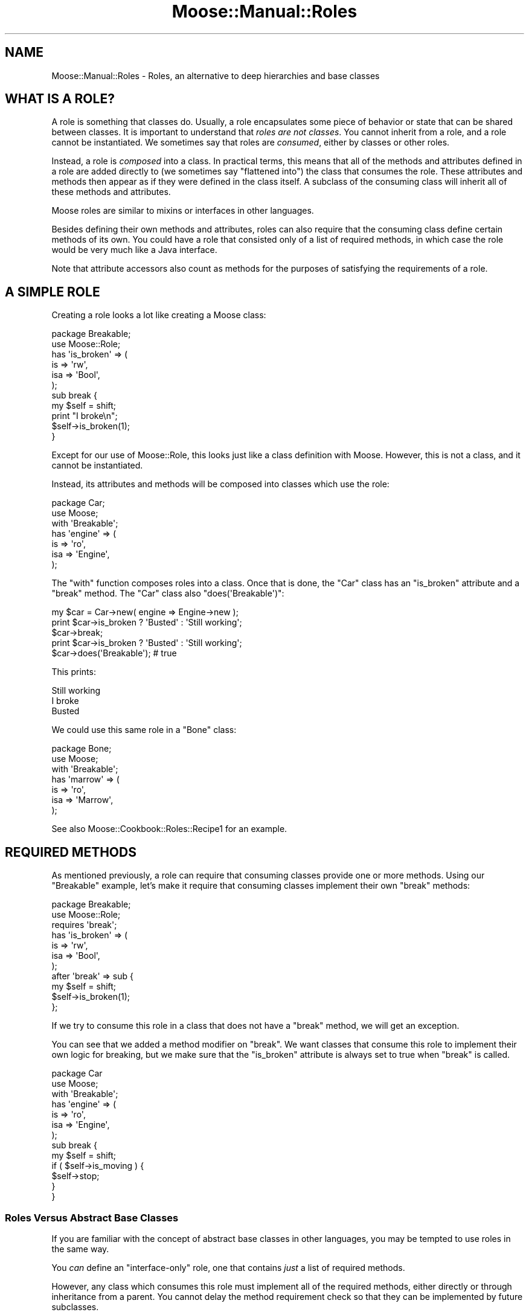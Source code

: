 .\" Automatically generated by Pod::Man 2.23 (Pod::Simple 3.14)
.\"
.\" Standard preamble:
.\" ========================================================================
.de Sp \" Vertical space (when we can't use .PP)
.if t .sp .5v
.if n .sp
..
.de Vb \" Begin verbatim text
.ft CW
.nf
.ne \\$1
..
.de Ve \" End verbatim text
.ft R
.fi
..
.\" Set up some character translations and predefined strings.  \*(-- will
.\" give an unbreakable dash, \*(PI will give pi, \*(L" will give a left
.\" double quote, and \*(R" will give a right double quote.  \*(C+ will
.\" give a nicer C++.  Capital omega is used to do unbreakable dashes and
.\" therefore won't be available.  \*(C` and \*(C' expand to `' in nroff,
.\" nothing in troff, for use with C<>.
.tr \(*W-
.ds C+ C\v'-.1v'\h'-1p'\s-2+\h'-1p'+\s0\v'.1v'\h'-1p'
.ie n \{\
.    ds -- \(*W-
.    ds PI pi
.    if (\n(.H=4u)&(1m=24u) .ds -- \(*W\h'-12u'\(*W\h'-12u'-\" diablo 10 pitch
.    if (\n(.H=4u)&(1m=20u) .ds -- \(*W\h'-12u'\(*W\h'-8u'-\"  diablo 12 pitch
.    ds L" ""
.    ds R" ""
.    ds C` ""
.    ds C' ""
'br\}
.el\{\
.    ds -- \|\(em\|
.    ds PI \(*p
.    ds L" ``
.    ds R" ''
'br\}
.\"
.\" Escape single quotes in literal strings from groff's Unicode transform.
.ie \n(.g .ds Aq \(aq
.el       .ds Aq '
.\"
.\" If the F register is turned on, we'll generate index entries on stderr for
.\" titles (.TH), headers (.SH), subsections (.SS), items (.Ip), and index
.\" entries marked with X<> in POD.  Of course, you'll have to process the
.\" output yourself in some meaningful fashion.
.ie \nF \{\
.    de IX
.    tm Index:\\$1\t\\n%\t"\\$2"
..
.    nr % 0
.    rr F
.\}
.el \{\
.    de IX
..
.\}
.\"
.\" Accent mark definitions (@(#)ms.acc 1.5 88/02/08 SMI; from UCB 4.2).
.\" Fear.  Run.  Save yourself.  No user-serviceable parts.
.    \" fudge factors for nroff and troff
.if n \{\
.    ds #H 0
.    ds #V .8m
.    ds #F .3m
.    ds #[ \f1
.    ds #] \fP
.\}
.if t \{\
.    ds #H ((1u-(\\\\n(.fu%2u))*.13m)
.    ds #V .6m
.    ds #F 0
.    ds #[ \&
.    ds #] \&
.\}
.    \" simple accents for nroff and troff
.if n \{\
.    ds ' \&
.    ds ` \&
.    ds ^ \&
.    ds , \&
.    ds ~ ~
.    ds /
.\}
.if t \{\
.    ds ' \\k:\h'-(\\n(.wu*8/10-\*(#H)'\'\h"|\\n:u"
.    ds ` \\k:\h'-(\\n(.wu*8/10-\*(#H)'\`\h'|\\n:u'
.    ds ^ \\k:\h'-(\\n(.wu*10/11-\*(#H)'^\h'|\\n:u'
.    ds , \\k:\h'-(\\n(.wu*8/10)',\h'|\\n:u'
.    ds ~ \\k:\h'-(\\n(.wu-\*(#H-.1m)'~\h'|\\n:u'
.    ds / \\k:\h'-(\\n(.wu*8/10-\*(#H)'\z\(sl\h'|\\n:u'
.\}
.    \" troff and (daisy-wheel) nroff accents
.ds : \\k:\h'-(\\n(.wu*8/10-\*(#H+.1m+\*(#F)'\v'-\*(#V'\z.\h'.2m+\*(#F'.\h'|\\n:u'\v'\*(#V'
.ds 8 \h'\*(#H'\(*b\h'-\*(#H'
.ds o \\k:\h'-(\\n(.wu+\w'\(de'u-\*(#H)/2u'\v'-.3n'\*(#[\z\(de\v'.3n'\h'|\\n:u'\*(#]
.ds d- \h'\*(#H'\(pd\h'-\w'~'u'\v'-.25m'\f2\(hy\fP\v'.25m'\h'-\*(#H'
.ds D- D\\k:\h'-\w'D'u'\v'-.11m'\z\(hy\v'.11m'\h'|\\n:u'
.ds th \*(#[\v'.3m'\s+1I\s-1\v'-.3m'\h'-(\w'I'u*2/3)'\s-1o\s+1\*(#]
.ds Th \*(#[\s+2I\s-2\h'-\w'I'u*3/5'\v'-.3m'o\v'.3m'\*(#]
.ds ae a\h'-(\w'a'u*4/10)'e
.ds Ae A\h'-(\w'A'u*4/10)'E
.    \" corrections for vroff
.if v .ds ~ \\k:\h'-(\\n(.wu*9/10-\*(#H)'\s-2\u~\d\s+2\h'|\\n:u'
.if v .ds ^ \\k:\h'-(\\n(.wu*10/11-\*(#H)'\v'-.4m'^\v'.4m'\h'|\\n:u'
.    \" for low resolution devices (crt and lpr)
.if \n(.H>23 .if \n(.V>19 \
\{\
.    ds : e
.    ds 8 ss
.    ds o a
.    ds d- d\h'-1'\(ga
.    ds D- D\h'-1'\(hy
.    ds th \o'bp'
.    ds Th \o'LP'
.    ds ae ae
.    ds Ae AE
.\}
.rm #[ #] #H #V #F C
.\" ========================================================================
.\"
.IX Title "Moose::Manual::Roles 3"
.TH Moose::Manual::Roles 3 "2010-08-20" "perl v5.12.1" "User Contributed Perl Documentation"
.\" For nroff, turn off justification.  Always turn off hyphenation; it makes
.\" way too many mistakes in technical documents.
.if n .ad l
.nh
.SH "NAME"
Moose::Manual::Roles \- Roles, an alternative to deep hierarchies and base classes
.SH "WHAT IS A ROLE?"
.IX Header "WHAT IS A ROLE?"
A role is something that classes do. Usually, a role encapsulates some
piece of behavior or state that can be shared between classes. It is
important to understand that \fIroles are not classes\fR. You cannot
inherit from a role, and a role cannot be instantiated. We sometimes
say that roles are \fIconsumed\fR, either by classes or other roles.
.PP
Instead, a role is \fIcomposed\fR into a class. In practical terms, this
means that all of the methods and attributes defined in a role are
added directly to (we sometimes say \*(L"flattened into\*(R") the class that
consumes the role. These attributes and methods then appear as if they
were defined in the class itself. A subclass of the consuming class
will inherit all of these methods and attributes.
.PP
Moose roles are similar to mixins or interfaces in other languages.
.PP
Besides defining their own methods and attributes, roles can also
require that the consuming class define certain methods of its
own. You could have a role that consisted only of a list of required
methods, in which case the role would be very much like a Java
interface.
.PP
Note that attribute accessors also count as methods for the
purposes of satisfying the requirements of a role.
.SH "A SIMPLE ROLE"
.IX Header "A SIMPLE ROLE"
Creating a role looks a lot like creating a Moose class:
.PP
.Vb 1
\&  package Breakable;
\&
\&  use Moose::Role;
\&
\&  has \*(Aqis_broken\*(Aq => (
\&      is  => \*(Aqrw\*(Aq,
\&      isa => \*(AqBool\*(Aq,
\&  );
\&
\&  sub break {
\&      my $self = shift;
\&
\&      print "I broke\en";
\&
\&      $self\->is_broken(1);
\&  }
.Ve
.PP
Except for our use of Moose::Role, this looks just like a class
definition with Moose. However, this is not a class, and it cannot be
instantiated.
.PP
Instead, its attributes and methods will be composed into classes
which use the role:
.PP
.Vb 1
\&  package Car;
\&
\&  use Moose;
\&
\&  with \*(AqBreakable\*(Aq;
\&
\&  has \*(Aqengine\*(Aq => (
\&      is  => \*(Aqro\*(Aq,
\&      isa => \*(AqEngine\*(Aq,
\&  );
.Ve
.PP
The \f(CW\*(C`with\*(C'\fR function composes roles into a class. Once that is done,
the \f(CW\*(C`Car\*(C'\fR class has an \f(CW\*(C`is_broken\*(C'\fR attribute and a \f(CW\*(C`break\*(C'\fR
method. The \f(CW\*(C`Car\*(C'\fR class also \f(CW\*(C`does(\*(AqBreakable\*(Aq)\*(C'\fR:
.PP
.Vb 1
\&  my $car = Car\->new( engine => Engine\->new );
\&
\&  print $car\->is_broken ? \*(AqBusted\*(Aq : \*(AqStill working\*(Aq;
\&  $car\->break;
\&  print $car\->is_broken ? \*(AqBusted\*(Aq : \*(AqStill working\*(Aq;
\&
\&  $car\->does(\*(AqBreakable\*(Aq); # true
.Ve
.PP
This prints:
.PP
.Vb 3
\&  Still working
\&  I broke
\&  Busted
.Ve
.PP
We could use this same role in a \f(CW\*(C`Bone\*(C'\fR class:
.PP
.Vb 1
\&  package Bone;
\&
\&  use Moose;
\&
\&  with \*(AqBreakable\*(Aq;
\&
\&  has \*(Aqmarrow\*(Aq => (
\&      is  => \*(Aqro\*(Aq,
\&      isa => \*(AqMarrow\*(Aq,
\&  );
.Ve
.PP
See also Moose::Cookbook::Roles::Recipe1 for an example.
.SH "REQUIRED METHODS"
.IX Header "REQUIRED METHODS"
As mentioned previously, a role can require that consuming classes
provide one or more methods. Using our \f(CW\*(C`Breakable\*(C'\fR example, let's
make it require that consuming classes implement their own \f(CW\*(C`break\*(C'\fR
methods:
.PP
.Vb 1
\&  package Breakable;
\&
\&  use Moose::Role;
\&
\&  requires \*(Aqbreak\*(Aq;
\&
\&  has \*(Aqis_broken\*(Aq => (
\&      is  => \*(Aqrw\*(Aq,
\&      isa => \*(AqBool\*(Aq,
\&  );
\&
\&  after \*(Aqbreak\*(Aq => sub {
\&      my $self = shift;
\&
\&      $self\->is_broken(1);
\&  };
.Ve
.PP
If we try to consume this role in a class that does not have a
\&\f(CW\*(C`break\*(C'\fR method, we will get an exception.
.PP
You can see that we added a method modifier on \f(CW\*(C`break\*(C'\fR. We want
classes that consume this role to implement their own logic for
breaking, but we make sure that the \f(CW\*(C`is_broken\*(C'\fR attribute is always
set to true when \f(CW\*(C`break\*(C'\fR is called.
.PP
.Vb 1
\&  package Car
\&
\&  use Moose;
\&
\&  with \*(AqBreakable\*(Aq;
\&
\&  has \*(Aqengine\*(Aq => (
\&      is  => \*(Aqro\*(Aq,
\&      isa => \*(AqEngine\*(Aq,
\&  );
\&
\&  sub break {
\&      my $self = shift;
\&
\&      if ( $self\->is_moving ) {
\&          $self\->stop;
\&      }
\&  }
.Ve
.SS "Roles Versus Abstract Base Classes"
.IX Subsection "Roles Versus Abstract Base Classes"
If you are familiar with the concept of abstract base classes in other
languages, you may be tempted to use roles in the same way.
.PP
You \fIcan\fR define an \*(L"interface-only\*(R" role, one that contains \fIjust\fR
a list of required methods.
.PP
However, any class which consumes this role must implement all of the
required methods, either directly or through inheritance from a
parent. You cannot delay the method requirement check so that they can
be implemented by future subclasses.
.PP
Because the role defines the required methods directly, adding a base
class to the mix would not achieve anything. We recommend that you
simply consume the interface role in each class which implements that
interface.
.SS "Required Attributes"
.IX Subsection "Required Attributes"
As mentioned before, a role requirement may also be satisfied by an
attribute accessor. But any \f(CW\*(C`has\*(C'\fR functions, which will generate
accessors that satisfy the role requirement, must be placed
\&\fIbefore\fR the \f(CW\*(C`with\*(C'\fR function that composes the role.
.PP
.Vb 1
\&  package Breakable;
\&
\&  use Moose::Role;
\&
\&  requires \*(Aqstress\*(Aq;
\&
\&  package Car;
\&
\&  use Moose;
\&
\&  has \*(Aqstress\*(Aq => ( 
\&      is  => \*(Aqrw\*(Aq,
\&      isa => \*(AqInt\*(Aq,
\&  );
\&
\&  with \*(AqBreakable\*(Aq;
.Ve
.SH "USING METHOD MODIFIERS"
.IX Header "USING METHOD MODIFIERS"
Method modifiers and roles are a very powerful combination.  Often, a
role will combine method modifiers and required methods. We already
saw one example with our \f(CW\*(C`Breakable\*(C'\fR example.
.PP
Method modifiers increase the complexity of roles, because they make
the role application order relevant. If a class uses multiple roles,
each of which modify the same method, those modifiers will be applied
in the same order as the roles are used:
.PP
.Vb 1
\&  package MovieCar;
\&
\&  use Moose;
\&
\&  extends \*(AqCar\*(Aq;
\&
\&  with \*(AqBreakable\*(Aq, \*(AqExplodesOnBreakage\*(Aq;
.Ve
.PP
Assuming that the new \f(CW\*(C`ExplodesOnBreakage\*(C'\fR method \fIalso\fR has an
\&\f(CW\*(C`after\*(C'\fR modifier on \f(CW\*(C`break\*(C'\fR, the \f(CW\*(C`after\*(C'\fR modifiers will run one
after the other. The modifier from \f(CW\*(C`Breakable\*(C'\fR will run first, then
the one from \f(CW\*(C`ExplodesOnBreakage\*(C'\fR.
.SH "METHOD CONFLICTS"
.IX Header "METHOD CONFLICTS"
If a class composes multiple roles, and those roles have methods of
the same name, we will have a conflict. In that case, the composing
class is required to provide its \fIown\fR method of the same name.
.PP
.Vb 1
\&  package Breakdancer;
\&
\&  use Moose::Role
\&
\&  sub break {
\&
\&  }
.Ve
.PP
If we compose both \f(CW\*(C`Breakable\*(C'\fR and \f(CW\*(C`Breakdancer\*(C'\fR in a class, we must
provide our own \f(CW\*(C`break\*(C'\fR method:
.PP
.Vb 1
\&  package FragileDancer;
\&
\&  use Moose;
\&
\&  with \*(AqBreakable\*(Aq, \*(AqBreakdancer\*(Aq;
\&
\&  sub break { ... }
.Ve
.PP
A role can be a collection of other roles:
.PP
.Vb 1
\&  package Break::Bundle;
\&
\&  use Moose::Role;
\&
\&  with (\*(AqBreakable\*(Aq, \*(AqBreakdancer\*(Aq);
.Ve
.SH "METHOD EXCLUSION AND ALIASING"
.IX Header "METHOD EXCLUSION AND ALIASING"
If we want our \f(CW\*(C`FragileDancer\*(C'\fR class to be able to call the methods
from both its roles, we can alias the methods:
.PP
.Vb 1
\&  package FragileDancer;
\&
\&  use Moose;
\&
\&  with \*(AqBreakable\*(Aq   => { \-alias => { break => \*(Aqbreak_bone\*(Aq } },
\&       \*(AqBreakdancer\*(Aq => { \-alias => { break => \*(Aqbreak_dance\*(Aq } };
.Ve
.PP
However, aliasing a method simply makes a \fIcopy\fR of the method with
the new name. We also need to exclude the original name:
.PP
.Vb 8
\&  with \*(AqBreakable\*(Aq => {
\&      \-alias    => { break => \*(Aqbreak_bone\*(Aq },
\&      \-excludes => \*(Aqbreak\*(Aq,
\&      },
\&      \*(AqBreakdancer\*(Aq => {
\&      \-alias    => { break => \*(Aqbreak_dance\*(Aq },
\&      \-excludes => \*(Aqbreak\*(Aq,
\&      };
.Ve
.PP
The excludes parameter prevents the \f(CW\*(C`break\*(C'\fR method from being composed
into the \f(CW\*(C`FragileDancer\*(C'\fR class, so we don't have a conflict. This
means that \f(CW\*(C`FragileDancer\*(C'\fR does not need to implement its own
\&\f(CW\*(C`break\*(C'\fR method.
.PP
This is useful, but it's worth noting that this breaks the contract
implicit in consuming a role. Our \f(CW\*(C`FragileDancer\*(C'\fR class does both the
\&\f(CW\*(C`Breakable\*(C'\fR and \f(CW\*(C`BreakDancer\*(C'\fR, but does not provide a \f(CW\*(C`break\*(C'\fR
method. If some \s-1API\s0 expects an object that does one of those roles, it
probably expects it to implement that method.
.PP
In some use cases we might alias and exclude methods from roles, but
then provide a method of the same name in the class itself.
.PP
Also see Moose::Cookbook::Roles::Recipe2 for an example.
.SH "ROLE EXCLUSION"
.IX Header "ROLE EXCLUSION"
A role can say that it cannot be combined with some other role. This
should be used with great caution, since it limits the re-usability of
the role.
.PP
.Vb 1
\&  package Breakable;
\&
\&  use Moose::Role;
\&
\&  excludes \*(AqBreakDancer\*(Aq;
.Ve
.SH "APPLYING ROLES"
.IX Header "APPLYING ROLES"
A role can be applied to a class or an instance in other ways besides
using the 'with' syntax.
.PP
To apply a role to a class, use Moose::Util and the 'apply_all_roles'
function. If you apply the role to a class, it will affect all objects of that
class. You can't apply a role to a class if it has been made immutable. In
some circumstances it may make sense to make the class mutable, apply the role,
then make the class immutable again.
.PP
.Vb 6
\&   use Moose::Util;
\&   ...
\&   my $class = \*(AqMyApp::Test\*(Aq;
\&   $class\->meta\->make_mutable;
\&   Moose::Util::apply_all_roles($class\->meta, (\*(AqMyApp::SomeRole\*(Aq));
\&   $class\->meta\->make_immutable;
.Ve
.PP
Do not apply roles to classes that have immutable subclasses, since that
will invalidate the metadata of the subclasses.
.PP
If you want the role to be applied only to a particular instance and not to the
class, you can apply the roles to the instance instead of the class's meta:
.PP
.Vb 1
\&   Moose::Util::apply_all_roles($instance, (\*(AqMyApp::SomeRole\*(Aq));
.Ve
.PP
Or you can use the role's meta object:
.PP
.Vb 1
\&   MyApp::SomeRole\->meta\->apply($instance);
.Ve
.PP
The mutable/immutable state is not relevant to roles applied to instances. 
See Moose::Role and Moose::Util for more details and 
Moose::Cookbook::Roles::Recipe3 for a more developed example.
.SH "ADDING A ROLE TO AN OBJECT INSTANCE"
.IX Header "ADDING A ROLE TO AN OBJECT INSTANCE"
Sometimes you may want to add a role to an object instance, rather than to a
class. For example, you may want to add debug tracing to one instance of an
object while debugging a particular bug. Another use case might be to
dynamically change objects based on a user's configuration, as a plugin
system.
.PP
The best way to do this is to use the \f(CW\*(C`apply_all_roles\*(C'\fR function from
Moose::Util:
.PP
.Vb 1
\&  use Moose::Util qw( apply_all_roles );
\&
\&  my $car = Car\->new;
\&  apply_all_roles( $car, \*(AqBreakable\*(Aq );
.Ve
.PP
This function can apply more than one role at a time, and will do so using the
normal Moose role combination system. We recommend using this function to
apply roles to an object. This is what Moose uses internally when you call
\&\f(CW\*(C`with\*(C'\fR.
.SH "AUTHOR"
.IX Header "AUTHOR"
Dave Rolsky <autarch@urth.org>
.SH "COPYRIGHT AND LICENSE"
.IX Header "COPYRIGHT AND LICENSE"
Copyright 2009 by Infinity Interactive, Inc.
.PP
<http://www.iinteractive.com>
.PP
This library is free software; you can redistribute it and/or modify
it under the same terms as Perl itself.
